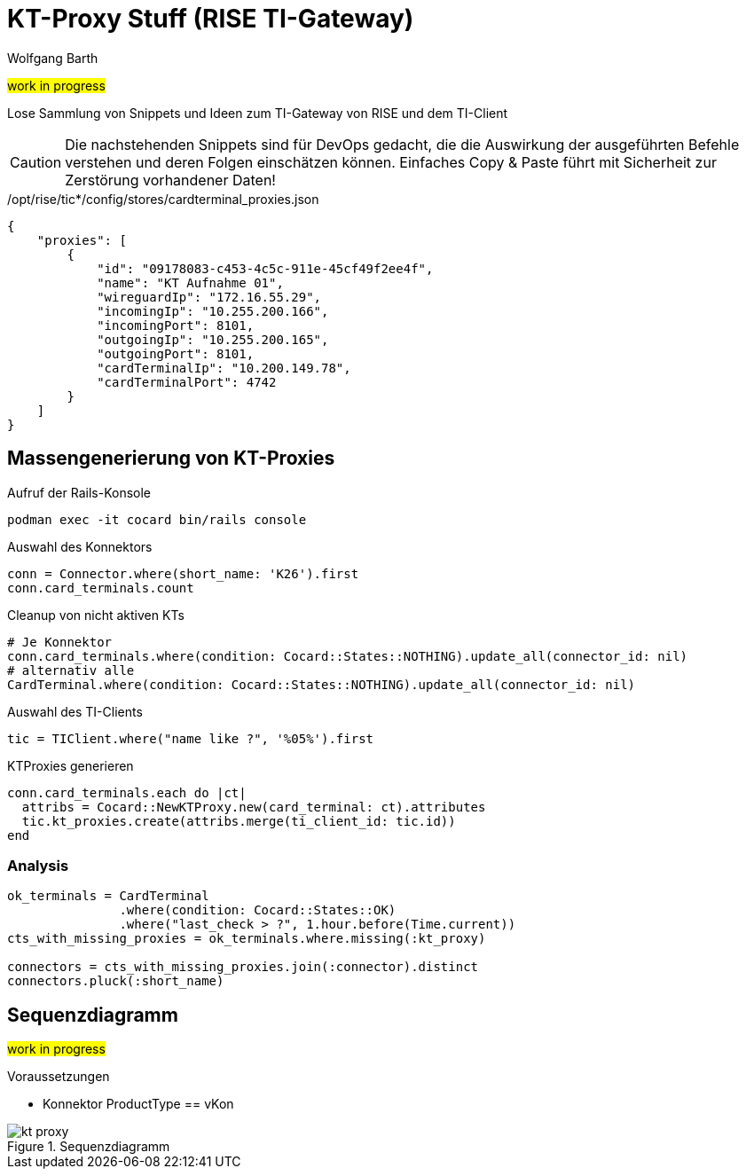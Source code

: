 = KT-Proxy Stuff (RISE TI-Gateway)
:author: Wolfgang Barth
:navdate: 2025-10-26
:imagesdir: ../images

#work in progress#

Lose Sammlung von Snippets und Ideen zum TI-Gateway von RISE und dem TI-Client

CAUTION: Die nachstehenden Snippets sind für DevOps gedacht, die die Auswirkung der ausgeführten Befehle verstehen und deren Folgen einschätzen können. Einfaches Copy & Paste führt mit Sicherheit zur Zerstörung vorhandener Daten!


./opt/rise/tic*/config/stores/cardterminal_proxies.json
[source,json]
----
{
    "proxies": [
        {
            "id": "09178083-c453-4c5c-911e-45cf49f2ee4f",
            "name": "KT Aufnahme 01",
            "wireguardIp": "172.16.55.29",
            "incomingIp": "10.255.200.166",
            "incomingPort": 8101,
            "outgoingIp": "10.255.200.165",
            "outgoingPort": 8101,
            "cardTerminalIp": "10.200.149.78",
            "cardTerminalPort": 4742
        }
    ]
}
----

== Massengenerierung von KT-Proxies

.Aufruf der Rails-Konsole
[source,ruby]
----
podman exec -it cocard bin/rails console
----

.Auswahl des Konnektors
[source,ruby]
----
conn = Connector.where(short_name: 'K26').first
conn.card_terminals.count
----


.Cleanup von nicht aktiven KTs
[source,ruby]
----
# Je Konnektor
conn.card_terminals.where(condition: Cocard::States::NOTHING).update_all(connector_id: nil)
# alternativ alle
CardTerminal.where(condition: Cocard::States::NOTHING).update_all(connector_id: nil)
----


.Auswahl des TI-Clients
[source,ruby]
----
tic = TIClient.where("name like ?", '%05%').first
----

.KTProxies generieren
[source,ruby]
----
conn.card_terminals.each do |ct|
  attribs = Cocard::NewKTProxy.new(card_terminal: ct).attributes
  tic.kt_proxies.create(attribs.merge(ti_client_id: tic.id))
end
----

=== Analysis

[source,ruby]
----
ok_terminals = CardTerminal
               .where(condition: Cocard::States::OK)
               .where("last_check > ?", 1.hour.before(Time.current))
cts_with_missing_proxies = ok_terminals.where.missing(:kt_proxy)

connectors = cts_with_missing_proxies.join(:connector).distinct
connectors.pluck(:short_name)
----


== Sequenzdiagramm

#work in progress#

.Voraussetzungen
* Konnektor ProductType == vKon

.Sequenzdiagramm
image::kt-proxy.svg[]